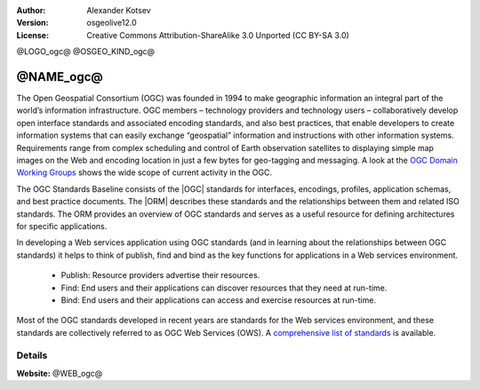 :author: Alexander Kotsev
:Version: osgeolive12.0
:License: Creative Commons Attribution-ShareAlike 3.0 Unported  (CC BY-SA 3.0)

@LOGO_ogc@
@OSGEO_KIND_ogc@

@NAME_ogc@
================================================================================

The Open Geospatial Consortium (OGC) was founded in 1994 to make geographic
information an integral part of the world’s information infrastructure. OGC
members – technology providers and technology users – collaboratively develop
open interface standards and associated encoding standards, and also best
practices, that enable developers to create information systems that can easily
exchange “geospatial” information and instructions with other information
systems. Requirements range from complex scheduling and control of Earth
observation satellites to displaying simple map images on the Web and encoding
location in just a few bytes for geo-tagging and messaging. A look at the `OGC
Domain Working Groups <https://www.ogc.org/projects/groups/wg>`_
shows the wide scope of current activity in the OGC.

The OGC Standards Baseline consists of the |OGC| standards
for interfaces, encodings,
profiles, application schemas, and best practice documents. The |ORM|
describes these
standards and the relationships between them and related ISO standards. The ORM
provides an overview of OGC standards and serves as a useful resource for
defining architectures for specific applications.

In developing a Web services application using OGC standards (and in learning
about the relationships between OGC standards) it helps to think of publish,
find and bind as the key functions for applications in a Web services
environment.

   * Publish: Resource providers advertise their resources.
   * Find: End users and their applications can discover resources that they need at run-time.
   * Bind: End users and their applications can access and exercise resources at run-time.

Most of the OGC standards developed in recent years are standards for the Web
services environment, and these standards are collectively referred to as OGC
Web Services (OWS). A `comprehensive list of standards
<https://www.ogc.org/standards/>`__ is available.

Details
--------------------------------------------------------------------------------

**Website:** @WEB_ogc@

